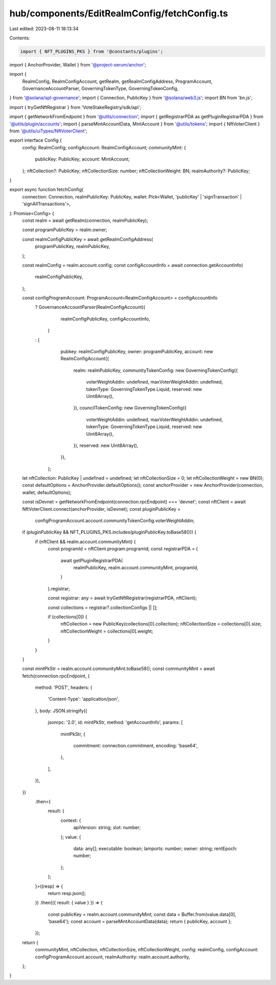 hub/components/EditRealmConfig/fetchConfig.ts
=============================================

Last edited: 2023-08-11 18:13:34

Contents:

.. code-block:: ts

    import { NFT_PLUGINS_PKS } from '@constants/plugins';
import { AnchorProvider, Wallet } from '@project-serum/anchor';

import {
  RealmConfig,
  RealmConfigAccount,
  getRealm,
  getRealmConfigAddress,
  ProgramAccount,
  GovernanceAccountParser,
  GoverningTokenType,
  GoverningTokenConfig,
} from '@solana/spl-governance';
import { Connection, PublicKey } from '@solana/web3.js';
import BN from 'bn.js';

import { tryGetNftRegistrar } from 'VoteStakeRegistry/sdk/api';

import { getNetworkFromEndpoint } from '@utils/connection';
import { getRegistrarPDA as getPluginRegistrarPDA } from '@utils/plugin/accounts';
import { parseMintAccountData, MintAccount } from '@utils/tokens';
import { NftVoterClient } from '@utils/uiTypes/NftVoterClient';

export interface Config {
  config: RealmConfig;
  configAccount: RealmConfigAccount;
  communityMint: {
    publicKey: PublicKey;
    account: MintAccount;
  };
  nftCollection?: PublicKey;
  nftCollectionSize: number;
  nftCollectionWeight: BN;
  realmAuthority?: PublicKey;
}

export async function fetchConfig(
  connection: Connection,
  realmPublicKey: PublicKey,
  wallet: Pick<Wallet, 'publicKey' | 'signTransaction' | 'signAllTransactions'>,
): Promise<Config> {
  const realm = await getRealm(connection, realmPublicKey);

  const programPublicKey = realm.owner;

  const realmConfigPublicKey = await getRealmConfigAddress(
    programPublicKey,
    realmPublicKey,
  );

  const realmConfig = realm.account.config;
  const configAccountInfo = await connection.getAccountInfo(
    realmConfigPublicKey,
  );

  const configProgramAccount: ProgramAccount<RealmConfigAccount> = configAccountInfo
    ? GovernanceAccountParser(RealmConfigAccount)(
        realmConfigPublicKey,
        configAccountInfo,
      )
    : {
        pubkey: realmConfigPublicKey,
        owner: programPublicKey,
        account: new RealmConfigAccount({
          realm: realmPublicKey,
          communityTokenConfig: new GoverningTokenConfig({
            voterWeightAddin: undefined,
            maxVoterWeightAddin: undefined,
            tokenType: GoverningTokenType.Liquid,
            reserved: new Uint8Array(),
          }),
          councilTokenConfig: new GoverningTokenConfig({
            voterWeightAddin: undefined,
            maxVoterWeightAddin: undefined,
            tokenType: GoverningTokenType.Liquid,
            reserved: new Uint8Array(),
          }),
          reserved: new Uint8Array(),
        }),
      };

  let nftCollection: PublicKey | undefined = undefined;
  let nftCollectionSize = 0;
  let nftCollectionWeight = new BN(0);
  const defaultOptions = AnchorProvider.defaultOptions();
  const anchorProvider = new AnchorProvider(connection, wallet, defaultOptions);

  const isDevnet = getNetworkFromEndpoint(connection.rpcEndpoint) === 'devnet';
  const nftClient = await NftVoterClient.connect(anchorProvider, isDevnet);
  const pluginPublicKey =
    configProgramAccount.account.communityTokenConfig.voterWeightAddin;

  if (pluginPublicKey && NFT_PLUGINS_PKS.includes(pluginPublicKey.toBase58())) {
    if (nftClient && realm.account.communityMint) {
      const programId = nftClient.program.programId;
      const registrarPDA = (
        await getPluginRegistrarPDA(
          realmPublicKey,
          realm.account.communityMint,
          programId,
        )
      ).registrar;

      const registrar: any = await tryGetNftRegistrar(registrarPDA, nftClient);

      const collections = registrar?.collectionConfigs || [];

      if (collections[0]) {
        nftCollection = new PublicKey(collections[0].collection);
        nftCollectionSize = collections[0].size;
        nftCollectionWeight = collections[0].weight;
      }
    }
  }

  const mintPkStr = realm.account.communityMint.toBase58();
  const communityMint = await fetch(connection.rpcEndpoint, {
    method: 'POST',
    headers: {
      'Content-Type': 'application/json',
    },
    body: JSON.stringify({
      jsonrpc: '2.0',
      id: mintPkStr,
      method: 'getAccountInfo',
      params: [
        mintPkStr,
        {
          commitment: connection.commitment,
          encoding: 'base64',
        },
      ],
    }),
  })
    .then<{
      result: {
        context: {
          apiVersion: string;
          slot: number;
        };
        value: {
          data: any[];
          executable: boolean;
          lamports: number;
          owner: string;
          rentEpoch: number;
        };
      };
    }>((resp) => {
      return resp.json();
    })
    .then(({ result: { value } }) => {
      const publicKey = realm.account.communityMint;
      const data = Buffer.from(value.data[0], 'base64');
      const account = parseMintAccountData(data);
      return { publicKey, account };
    });

  return {
    communityMint,
    nftCollection,
    nftCollectionSize,
    nftCollectionWeight,
    config: realmConfig,
    configAccount: configProgramAccount.account,
    realmAuthority: realm.account.authority,
  };
}


